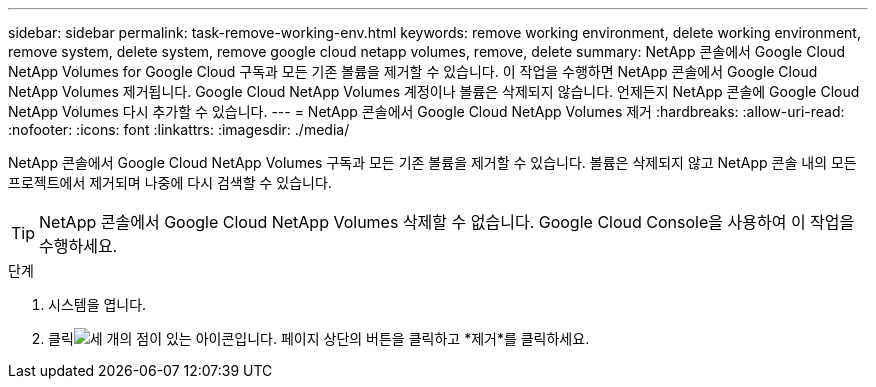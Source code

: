 ---
sidebar: sidebar 
permalink: task-remove-working-env.html 
keywords: remove working environment, delete working environment, remove system, delete system, remove google cloud netapp volumes, remove, delete 
summary: NetApp 콘솔에서 Google Cloud NetApp Volumes for Google Cloud 구독과 모든 기존 볼륨을 제거할 수 있습니다.  이 작업을 수행하면 NetApp 콘솔에서 Google Cloud NetApp Volumes 제거됩니다.  Google Cloud NetApp Volumes 계정이나 볼륨은 삭제되지 않습니다.  언제든지 NetApp 콘솔에 Google Cloud NetApp Volumes 다시 추가할 수 있습니다. 
---
= NetApp 콘솔에서 Google Cloud NetApp Volumes 제거
:hardbreaks:
:allow-uri-read: 
:nofooter: 
:icons: font
:linkattrs: 
:imagesdir: ./media/


[role="lead"]
NetApp 콘솔에서 Google Cloud NetApp Volumes 구독과 모든 기존 볼륨을 제거할 수 있습니다.  볼륨은 삭제되지 않고 NetApp 콘솔 내의 모든 프로젝트에서 제거되며 나중에 다시 검색할 수 있습니다.


TIP: NetApp 콘솔에서 Google Cloud NetApp Volumes 삭제할 수 없습니다.  Google Cloud Console을 사용하여 이 작업을 수행하세요.

.단계
. 시스템을 엽니다.
. 클릭image:screenshot_gallery_options.gif["세 개의 점이 있는 아이콘입니다."] 페이지 상단의 버튼을 클릭하고 *제거*를 클릭하세요.

